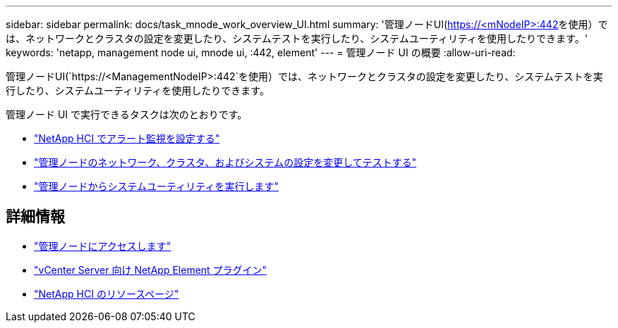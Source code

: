 ---
sidebar: sidebar 
permalink: docs/task_mnode_work_overview_UI.html 
summary: '管理ノードUI(https://<mNodeIP>:442[]を使用）では、ネットワークとクラスタの設定を変更したり、システムテストを実行したり、システムユーティリティを使用したりできます。' 
keywords: 'netapp, management node ui, mnode ui, :442, element' 
---
= 管理ノード UI の概要
:allow-uri-read: 


[role="lead"]
管理ノードUI(`https://<ManagementNodeIP>:442`を使用）では、ネットワークとクラスタの設定を変更したり、システムテストを実行したり、システムユーティリティを使用したりできます。

管理ノード UI で実行できるタスクは次のとおりです。

* link:task_mnode_enable_alerts.html["NetApp HCI でアラート監視を設定する"]
* link:task_mnode_settings.html["管理ノードのネットワーク、クラスタ、およびシステムの設定を変更してテストする"]
* link:task_mnode_run_system_utilities.html["管理ノードからシステムユーティリティを実行します"]


[discrete]
== 詳細情報

* link:task_mnode_access_ui.html["管理ノードにアクセスします"]
* https://docs.netapp.com/us-en/vcp/index.html["vCenter Server 向け NetApp Element プラグイン"^]
* https://www.netapp.com/hybrid-cloud/hci-documentation/["NetApp HCI のリソースページ"^]

